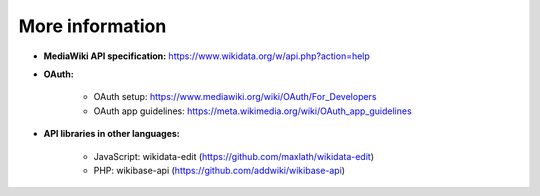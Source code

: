 .. _more_information:

More information
================

* **MediaWiki API specification:** https://www.wikidata.org/w/api.php?action=help

* **OAuth:**

    * OAuth setup: https://www.mediawiki.org/wiki/OAuth/For_Developers
    * OAuth app guidelines: https://meta.wikimedia.org/wiki/OAuth_app_guidelines

* **API libraries in other languages:**

    * JavaScript: wikidata-edit (https://github.com/maxlath/wikidata-edit)
    * PHP: wikibase-api (https://github.com/addwiki/wikibase-api)
